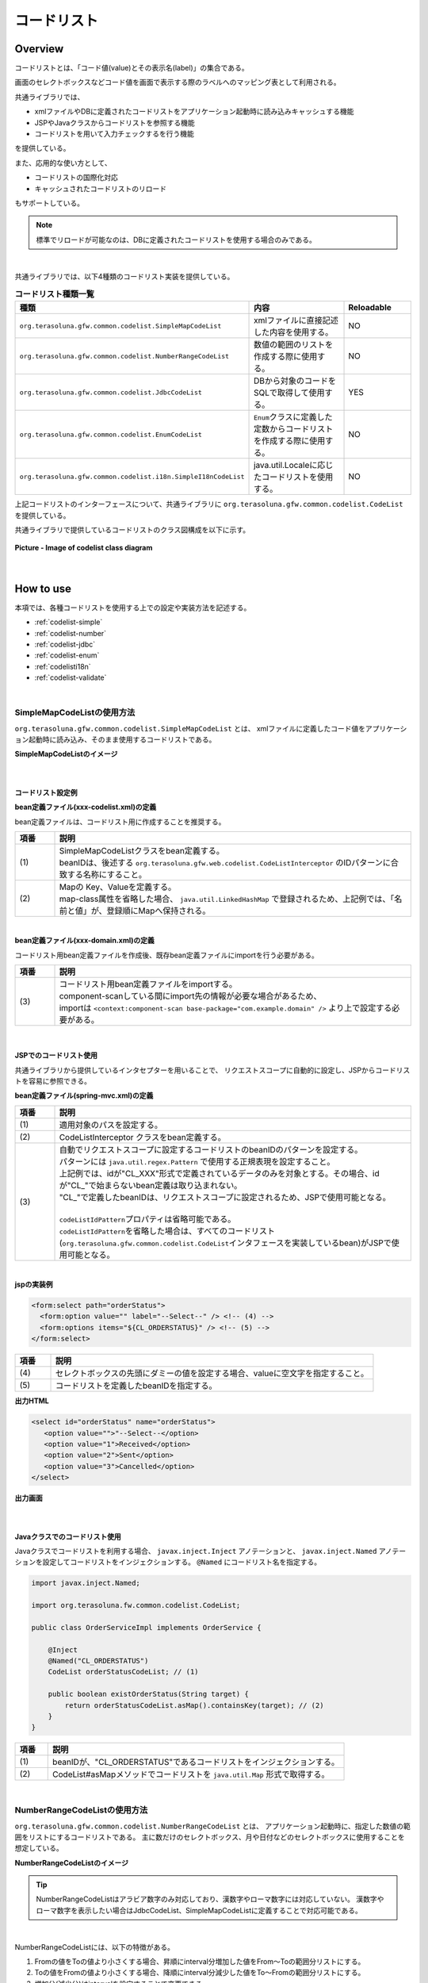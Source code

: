 コードリスト
================================================================================

.. only:: html

 .. contents:: 目次
    :depth: 4
    :local:

Overview
--------------------------------------------------------------------------------

コードリストとは、「コード値(value)とその表示名(label)」の集合である。

画面のセレクトボックスなどコード値を画面で表示する際のラベルへのマッピング表として利用される。

共通ライブラリでは、

* xmlファイルやDBに定義されたコードリストをアプリケーション起動時に読み込みキャッシュする機能
* JSPやJavaクラスからコードリストを参照する機能
* コードリストを用いて入力チェックするを行う機能

を提供している。

また、応用的な使い方として、

* コードリストの国際化対応
* キャッシュされたコードリストのリロード

もサポートしている。

.. note::

    標準でリロードが可能なのは、DBに定義されたコードリストを使用する場合のみである。

|

共通ライブラリでは、以下4種類のコードリスト実装を提供している。

.. _listOfCodeList:

.. tabularcolumns:: |p{0.50\linewidth}|p{0.30\linewidth}|p{0.20\linewidth}|
.. list-table:: **コードリスト種類一覧**
   :header-rows: 1
   :widths: 50 30 20

   * - 種類
     - 内容
     - Reloadable
   * - ``org.terasoluna.gfw.common.codelist.SimpleMapCodeList``
     - xmlファイルに直接記述した内容を使用する。
     - NO
   * - ``org.terasoluna.gfw.common.codelist.NumberRangeCodeList``
     - 数値の範囲のリストを作成する際に使用する。
     - NO
   * - ``org.terasoluna.gfw.common.codelist.JdbcCodeList``
     - DBから対象のコードをSQLで取得して使用する。
     - YES
   * - ``org.terasoluna.gfw.common.codelist.EnumCodeList``
     - \ ``Enum``\ クラスに定義した定数からコードリストを作成する際に使用する。
     - NO
   * - ``org.terasoluna.gfw.common.codelist.i18n.SimpleI18nCodeList``
     - java.util.Localeに応じたコードリストを使用する。
     - NO

上記コードリストのインターフェースについて、共通ライブラリに ``org.terasoluna.gfw.common.codelist.CodeList`` を提供している。

共通ライブラリで提供しているコードリストのクラス図構成を以下に示す。

.. figure:: ./images/codelist-class-diagram.png
   :alt: codelist class diagram
   :align: center

   **Picture - Image of codelist class diagram**

|

How to use
--------------------------------------------------------------------------------

本項では、各種コードリストを使用する上での設定や実装方法を記述する。

* :ref:`codelist-simple`
* :ref:`codelist-number`
* :ref:`codelist-jdbc`
* :ref:`codelist-enum`
* :ref:`codelisti18n`
* :ref:`codelist-validate`

|

.. _codelist-simple:

SimpleMapCodeListの使用方法
^^^^^^^^^^^^^^^^^^^^^^^^^^^^^^^^^^^^^^^^^^^^^^^^^^^^^^^^^^^^^^^^^^^^^^^^^^^^^^^^
``org.terasoluna.gfw.common.codelist.SimpleMapCodeList`` とは、
xmlファイルに定義したコード値をアプリケーション起動時に読み込み、そのまま使用するコードリストである。

**SimpleMapCodeListのイメージ**

.. figure:: ./images/codelist-simple.png
   :alt: codelist simple
   :width: 100%

|

コードリスト設定例
""""""""""""""""""""""""""""""""""""""""""""""""""""""""""""""""""""""""""""""""

**bean定義ファイル(xxx-codelist.xml)の定義**

bean定義ファイルは、コードリスト用に作成することを推奨する。

.. code-block:: xml
   :emphasize-lines: 1,4

    <bean id="CL_ORDERSTATUS" class="org.terasoluna.gfw.common.codelist.SimpleMapCodeList"> <!-- (1) -->
        <property name="map">
            <util:map>
                <entry key="1" value="Received" /> <!-- (2) -->
                <entry key="2" value="Sent" />
                <entry key="3" value="Cancelled" />
            </util:map>
        </property>
    </bean>

.. tabularcolumns:: |p{0.10\linewidth}|p{0.90\linewidth}|
.. list-table::
   :header-rows: 1
   :widths: 10 90

   * - 項番
     - 説明
   * - | (1)
     - | SimpleMapCodeListクラスをbean定義する。
       | beanIDは、後述する ``org.terasoluna.gfw.web.codelist.CodeListInterceptor`` のIDパターンに合致する名称にすること。
   * - | (2)
     - | Mapの Key、Valueを定義する。
       | map-class属性を省略した場合、 ``java.util.LinkedHashMap`` で登録されるため、上記例では、「名前と値」が、登録順にMapへ保持される。

|

**bean定義ファイル(xxx-domain.xml)の定義**

コードリスト用bean定義ファイルを作成後、既存bean定義ファイルにimportを行う必要がある。

.. code-block:: xml
   :emphasize-lines: 1,4

    <import resource="classpath:META-INF/spring/projectName-codelist.xml" /> <!-- (3) -->
    <context:component-scan base-package="com.example.domain" />

    <!-- omitted -->

.. tabularcolumns:: |p{0.10\linewidth}|p{0.90\linewidth}|
.. list-table::
   :header-rows: 1
   :widths: 10 90

   * - 項番
     - 説明
   * - | (3)
     - | コードリスト用bean定義ファイルをimportする。
       | component-scanしている間にimport先の情報が必要な場合があるため、
       | importは ``<context:component-scan base-package="com.example.domain" />`` より上で設定する必要がある。

|

.. _clientSide:

JSPでのコードリスト使用
""""""""""""""""""""""""""""""""""""""""""""""""""""""""""""""""""""""""""""""""

共通ライブラリから提供しているインタセプターを用いることで、
リクエストスコープに自動的に設定し、JSPからコードリストを容易に参照できる。

**bean定義ファイル(spring-mvc.xml)の定義**

.. code-block:: xml
   :emphasize-lines: 3,5,6

    <mvc:interceptors>
      <mvc:interceptor>
        <mvc:mapping path="/**" /> <!-- (1) -->
        <bean
          class="org.terasoluna.gfw.web.codelist.CodeListInterceptor"> <!-- (2) -->
          <property name="codeListIdPattern" value="CL_.+" /> <!-- (3) -->
        </bean>
      </mvc:interceptor>

      <!-- omitted -->

    </mvc:interceptors>

.. tabularcolumns:: |p{0.10\linewidth}|p{0.90\linewidth}|
.. list-table::
   :header-rows: 1
   :widths: 10 90

   * - 項番
     - 説明
   * - | (1)
     - | 適用対象のパスを設定する。
   * - | (2)
     - | CodeListInterceptor クラスをbean定義する。
   * - | (3)
     - | 自動でリクエストスコープに設定するコードリストのbeanIDのパターンを設定する。
       | パターンには ``java.util.regex.Pattern`` で使用する正規表現を設定すること。
       | 上記例では、idが"CL\_XXX"形式で定義されているデータのみを対象とする。その場合、idが"CL\_"で始まらないbean定義は取り込まれない。
       | "CL\_"で定義したbeanIDは、リクエストスコープに設定されるため、JSPで使用可能となる。
       |
       | \ ``codeListIdPattern``\ プロパティは省略可能である。
       | \ ``codeListIdPattern``\ を省略した場合は、すべてのコードリスト(\ ``org.terasoluna.gfw.common.codelist.CodeList``\ インタフェースを実装しているbean)がJSPで使用可能となる。

|

**jspの実装例**

.. code-block:: jsp

  <form:select path="orderStatus">
    <form:option value="" label="--Select--" /> <!-- (4) -->
    <form:options items="${CL_ORDERSTATUS}" /> <!-- (5) -->
  </form:select>

.. tabularcolumns:: |p{0.10\linewidth}|p{0.90\linewidth}|
.. list-table::
   :header-rows: 1
   :widths: 10 90

   * - 項番
     - 説明
   * - | (4)
     - | セレクトボックスの先頭にダミーの値を設定する場合、valueに空文字を指定すること。
   * - | (5)
     - | コードリストを定義したbeanIDを指定する。

**出力HTML**

.. code-block:: html

  <select id="orderStatus" name="orderStatus">
     <option value="">"--Select--</option>
     <option value="1">Received</option>
     <option value="2">Sent</option>
     <option value="3">Cancelled</option>
  </select>

**出力画面**

.. figure:: ./images/codelist_selectbox.png
   :alt: codelist selectbox
   :width: 40%

|

.. _serverSide:

Javaクラスでのコードリスト使用
""""""""""""""""""""""""""""""""""""""""""""""""""""""""""""""""""""""""""""""""

Javaクラスでコードリストを利用する場合、 ``javax.inject.Inject`` アノテーションと、
``javax.inject.Named`` アノテーションを設定してコードリストをインジェクションする。
``@Named`` にコードリスト名を指定する。

.. code-block:: java

  import javax.inject.Named;

  import org.terasoluna.fw.common.codelist.CodeList;

  public class OrderServiceImpl implements OrderService {

      @Inject
      @Named("CL_ORDERSTATUS")
      CodeList orderStatusCodeList; // (1)

      public boolean existOrderStatus(String target) {
          return orderStatusCodeList.asMap().containsKey(target); // (2)
      }
  }

.. tabularcolumns:: |p{0.10\linewidth}|p{0.90\linewidth}|
.. list-table::
   :header-rows: 1
   :widths: 10 90

   * - 項番
     - 説明
   * - | (1)
     - | beanIDが、"CL_ORDERSTATUS"であるコードリストをインジェクションする。
   * - | (2)
     - | CodeList#asMapメソッドでコードリストを ``java.util.Map`` 形式で取得する。

|

.. _codelist-number:

NumberRangeCodeListの使用方法
^^^^^^^^^^^^^^^^^^^^^^^^^^^^^^^^^^^^^^^^^^^^^^^^^^^^^^^^^^^^^^^^^^^^^^^^^^^^^^^^

``org.terasoluna.gfw.common.codelist.NumberRangeCodeList`` とは、
アプリケーション起動時に、指定した数値の範囲をリストにするコードリストである。
主に数だけのセレクトボックス、月や日付などのセレクトボックスに使用することを想定している。

**NumberRangeCodeListのイメージ**

.. figure:: ./images/codelist-number.png
   :alt: codelist number
   :width: 100%

.. tip::

    NumberRangeCodeListはアラビア数字のみ対応しており、漢数字やローマ数字には対応していない。
    漢数字やローマ数字を表示したい場合はJdbcCodeList、SimpleMapCodeListに定義することで対応可能である。

|

NumberRangeCodeListには、以下の特徴がある。

#. Fromの値をToの値より小さくする場合、昇順にinterval分増加した値をFrom～Toの範囲分リストにする。
#. Toの値をFromの値より小さくする場合、降順にinterval分減少した値をTo～Fromの範囲分リストにする。
#. 増加分(減少分)はintervalを設定することで変更できる。

|

ここでは、昇順の\ ``NumberRangeCodeList``\ について説明をする。
降順の\ ``NumberRangeCodeList``\とインターバルの変更方法については、「:ref:`CodeListAppendixNumberRangeCodeListVariation`」を参照されたい。

|

コードリスト設定例
""""""""""""""""""""""""""""""""""""""""""""""""""""""""""""""""""""""""""""""""

Fromの値をToの値より小さくする(From < To)場合の実装例を、以下に示す。

**bean定義ファイル(xxx-codelist.xml)の定義**

.. code-block:: xml

    <bean id="CL_MONTH"
        class="org.terasoluna.gfw.common.codelist.NumberRangeCodeList"> <!-- (1) -->
        <property name="from" value="1" /> <!-- (2) -->
        <property name="to" value="12" /> <!-- (3) -->
        <property name="valueFormat" value="%d" /> <!-- (4) -->
        <property name="labelFormat" value="%02d" /> <!-- (5) -->
        <property name="interval" value="1" /> <!-- (6) -->
    </bean>

.. tabularcolumns:: |p{0.10\linewidth}|p{0.90\linewidth}|
.. list-table::
   :header-rows: 1
   :widths: 10 90

   * - 項番
     - 説明
   * - | (1)
     - | NumberRangeCodeListをbean定義する。
   * - | (2)
     - | 範囲開始の値を指定する。省略した場合、"0"が設定される。
   * - | (3)
     - | 範囲終了の値を設定する。指定必須。
   * - | (4)
     - | コード値のフォーマット形式を設定する。フォーマット形式は ``java.lang.String.format`` の形式が使用される。
       | 省略した場合、"%s"が設定される。
   * - | (5)
     - | コード名のフォーマット形式を設定する。フォーマット形式は ``java.lang.String.format`` の形式が使用される。
       | 省略した場合、"%s"が設定される。
   * - | (6)
     - | 増加する値を設定する。省略した場合、"1"が設定される。

|

JSPでのコードリスト使用
""""""""""""""""""""""""""""""""""""""""""""""""""""""""""""""""""""""""""""""""

設定例の詳細は、前述した :ref:`JSPでのコードリスト使用<clientSide>` を参照されたい。

**jspの実装例**

.. code-block:: jsp

  <form:select path="depMonth" items="${CL_MONTH}" />

**出力HTML**

.. code-block:: html

  <select id="depMonth" name="depMonth">
    <option value="1">01</option>
    <option value="2">02</option>
    <option value="3">03</option>
    <option value="4">04</option>
    <option value="5">05</option>
    <option value="6">06</option>
    <option value="7">07</option>
    <option value="8">08</option>
    <option value="9">09</option>
    <option value="10">10</option>
    <option value="11">11</option>
    <option value="12">12</option>
  </select>

**出力画面**

.. figure:: ./images/codelist_numberrenge.png
   :alt: codelist numberrenge
   :width: 5%

|

Javaクラスでのコードリスト使用
""""""""""""""""""""""""""""""""""""""""""""""""""""""""""""""""""""""""""""""""

設定例の詳細は、前述した :ref:`Javaクラスでのコードリスト使用<serverSide>` を参照されたい。

|

.. _codelist-jdbc:

JdbcCodeListの使用方法
^^^^^^^^^^^^^^^^^^^^^^^^^^^^^^^^^^^^^^^^^^^^^^^^^^^^^^^^^^^^^^^^^^^^^^^^^^^^^^^^

``org.terasoluna.gfw.common.codelist.JdbcCodeList`` とは、アプリケーション起動時にDBから値を取得し、
コードリストを作成するクラスである。このリストはキャッシュされる。

また、取得する値はリロードにより動的に変更できる。詳細は :ref:`codeListTaskScheduler` 参照されたい。

**JdbcCodeListのイメージ**

.. figure:: ./images/codelist-jdbc.png
   :alt: codelist simple
   :width: 100%

|

コードリスト設定例
""""""""""""""""""""""""""""""""""""""""""""""""""""""""""""""""""""""""""""""""

**テーブル(authority)の定義**

.. tabularcolumns:: |p{0.40\linewidth}|p{0.60\linewidth}|
.. list-table::
   :header-rows: 1
   :widths: 40 60

   * - authority_id
     - authority_name
   * - | 01
     - | STAFF_MANAGEMENT
   * - | 02
     - | MASTER_MANAGEMENT
   * - | 03
     - | STOCK_MANAGEMENT
   * - | 04
     - | ORDER_MANAGEMENT
   * - | 05
     - | SHOW_SHOPPING_CENTER

|

**bean定義ファイル(xxx-codelist.xml)の定義**

.. code-block:: xml

    <bean id="CL_AUTHORITIES" class="org.terasoluna.gfw.common.codelist.JdbcCodeList"> <!-- (1) -->
        <property name="dataSource" ref="dataSource" />
        <property name="querySql"
            value="SELECT authority_id, authority_name FROM authority ORDER BY authority_id" /> <!-- (2) -->
        <property name="valueColumn" value="authority_id" /> <!-- (3) -->
        <property name="labelColumn" value="authority_name" /> <!-- (4) -->
    </bean>

.. tabularcolumns:: |p{0.10\linewidth}|p{0.90\linewidth}|
.. list-table::
   :header-rows: 1
   :widths: 10 90

   * - 項番
     - 説明
   * - | (1)
     - | JdbcCodeListクラスをbean定義する。
   * - | (2)
     - | querySqlプロパティに取得するSQLを記述する。その際、 **必ず「ORDER BY」を指定し、順序を確定させること。**
       | 「ORDER BY」を指定しないと、取得する度に順序が変わってしまう。
   * - | (3)
     - | valueColumnプロパティに、MapのKeyに該当する値を設定する。この例ではauthority_idを設定している。
   * - | (4)
     - | labelColumnプロパティに、MapのValueに該当する値を設定する。この例ではauthority_nameを設定している。

|

JSPでのコードリスト使用
""""""""""""""""""""""""""""""""""""""""""""""""""""""""""""""""""""""""""""""""
| 下記に示す設定の詳細について、前述した :ref:`JSPでのコードリスト使用<clientSide>` を参照されたい。

**jspの実装例**

.. code-block:: jsp

  <form:checkboxes items="${CL_AUTHORITIES}"/>

**出力HTML**

.. code-block:: html

  <span>
    <input id="authorities1" name="authorities" type="checkbox" value="01"/>
    <label for="authorities1">STAFF_MANAGEMENT</label>
  </span>
  <span>
    <input id="authorities2" name="authorities" type="checkbox" value="02"/>
    <label for="authorities2">MASTER_MANAGEMENT</label>
  </span>
  <span>
    <input id="authorities3" name="authorities" type="checkbox" value="03"/>
    <label for="authorities3">STOCK_MANAGEMENT</label>
  </span>
  <span>
    <input id="authorities4" name="authorities" type="checkbox" value="04"/>
    <label for="authorities4">ORDER_MANAGEMENT</label>
  </span>
  <span>
    <input id="authorities5" name="authorities" type="checkbox" value="05"/>
    <label for="authorities5">SHOW_SHOPPING_CENTER</label>
  </span>

**出力画面**

.. figure:: ./images/codelist_checkbox.png
   :alt: codelist checkbox
   :width: 50%

|

Javaクラスでのコードリスト使用
""""""""""""""""""""""""""""""""""""""""""""""""""""""""""""""""""""""""""""""""

下記に示す設定の詳細について、前述した :ref:`Javaクラスでのコードリスト使用<serverSide>` を参照されたい。

|

.. _codelist-enum:

EnumCodeListの使用方法
^^^^^^^^^^^^^^^^^^^^^^^^^^^^^^^^^^^^^^^^^^^^^^^^^^^^^^^^^^^^^^^^^^^^^^^^^^^^^^^^
\ ``org.terasoluna.gfw.common.codelist.EnumCodeList``\ は、
\ ``Enum``\ クラスに定義した定数からコードリストを作成するクラスである。

.. note::

    以下の条件に一致するアプリケーションでコードリストを扱う場合は、
    \ ``EnumCodeList``\ を使用して、コードリストのラベルを\ ``Enum``\ クラスで管理することを検討してほしい。
    コードリストのラベルを\ ``Enum``\ クラスで管理することで、
    コード値に紐づく情報と操作を\ ``Enum``\ クラスに集約する事ができる。

    * コード値を\ ``Enum``\ クラスで管理する必要がある(つまり、Javaのロジックでコード値を意識した処理を行う必要がある)
    * UIの国際化(多言語化)の必要がない

|

以下に、\ ``EnumCodeList``\ の使用イメージを示す。

.. figure:: ./images/codelist-enum.png
   :alt: codelist enum
   :width: 100%

.. note::

    \ ``EnumCodeList``\ では、\ ``Enum``\ クラスからコードリストを作成するために必要な情報(コード値とラベル)を取得するためのインタフェースとして、
    \ ``org.terasoluna.gfw.common.codelist.EnumCodeList.CodeListItem``\ インタフェースを提供している。

    \ ``EnumCodeList``\を使用する場合は、作成する\ ``Enum``\ クラスで\ ``EnumCodeList.CodeListItem``\ インタフェースを実装する必要がある。

|

コードリスト設定例
""""""""""""""""""""""""""""""""""""""""""""""""""""""""""""""""""""""""""""""""

**Enumクラスの作成**

\ ``EnumCodeList``\ を使用する場合は、
\ ``EnumCodeList.CodeListItem``\ インタフェースを実装した\ ``Enum``\ クラスを作成する。
以下に作成例を示す。

.. code-block:: java

    package com.example.domain.model;

    import org.terasoluna.gfw.common.codelist.EnumCodeList;

    public enum OrderStatus
        // (1)
        implements EnumCodeList.CodeListItem {

        // (2)
        RECEIVED  ("1", "Received"),
        SENT      ("2", "Sent"),
        CANCELLED ("3","Cancelled");

        // (3)
        private final String value;
        private final String label;

        // (4)
        private OrderStatus(String codeValue, String codeLabel) {
            this.value = codeValue;
            this.label = codeLabel;
        }

        // (5)
        @Override
        public String getCodeValue() {
            return value;
        }

        // (6)
        @Override
        public String getCodeLabel() {
            return label;
        }

    }

.. tabularcolumns:: |p{0.10\linewidth}|p{0.90\linewidth}|
.. list-table::
    :header-rows: 1
    :widths: 10 90

    * - 項番
      - 説明
    * - | (1)
      - コードリストとして使用する\ ``Enum``\ クラスでは、
        共通ライブラリから提供している\ ``org.terasoluna.gfw.common.codelist.EnumCodeList.EnumCodeList``\ インタフェースを実装する。

        \ ``EnumCodeList.EnumCodeList``\ インタフェースには、コードリストを作成するために必要な情報(コード値とラベル)を取得するためのメソッドとして、

        * コード値を取得する\ ``getCodeValue()``\ メソッド
        * ラベルを取得する\ ``getCodeLabel()``\ メソッド

        が定義されている。
    * - | (2)
      - 定数を定義する。

        定数を生成する際に、コードリストを作成するために必要な情報(コード値とラベル)を指定する。

        上記例では、以下の3つの定数を定義している。

        * \ ``RECEIVED``\ (コード値=\ ``"1"``\ , ラベル=\ ``"Received"``\ )
        * \ ``SENT``\  (コード値=\ ``"2"``\ , ラベル=\ ``"Sent"``\ )
        * \ ``CANCELLED``\  (コード値=\ ``"3"``\ , ラベル=\ ``"Cancelled"``\ )

        .. note::

            \ ``EnumCodeList``\ を使用した際のコードリストの並び順は、定数の定義順となる。

    * - | (3)
      - コードリストを作成するために必要な情報(コード値とラベル)を保持するプロパティを用意する。
    * - | (4)
      - コードリストを作成するために必要な情報(コード値とラベル)を受け取るコンストラクタを用意する。
    * - | (5)
      - 定数が保持するコード値を返却する。

        このメソッドは、\ ``EnumCodeList.EnumCodeList``\ インタフェースで定義されているメソッドであり、
        \ ``EnumCodeList``\ が定数からコード値を取得する際に呼び出す。
    * - | (6)
      - 定数が保持するラベルを返却する。

        このメソッドは、\ ``EnumCodeList.EnumCodeList``\ インタフェースで定義されているメソッドであり、
        \ ``EnumCodeList``\ が定数からラベルを取得する際に呼び出す。

|

**bean定義ファイル(xxx-codelist.xml)の定義**

コードリスト用のbean定義ファイルに、\ ``EnumCodeList``\を定義する。
以下に定義例を示す。

.. code-block:: xml

    <bean id="CL_ORDERSTATUS"
          class="org.terasoluna.gfw.common.codelist.EnumCodeList"> <!-- (7) -->
        <constructor-arg value="com.example.domain.model.OrderStatus" /> <!-- (8) -->
    </bean>

.. tabularcolumns:: |p{0.10\linewidth}|p{0.90\linewidth}|
.. list-table::
    :header-rows: 1
    :widths: 10 90

    * - 項番
      - 説明
    * - | (7)
      - コードリストの実装クラスとして、\ ``EnumCodeList``\ クラスを指定する。
    * - | (8)
      - \ ``EnumCodeList``\ クラスのコンストラクタに、\ ``EnumCodeList.CodeListItem``\ インタフェースを実装した\ ``Enum``\ クラスのFQCNを指定する。

|

JSPでのコードリスト使用
""""""""""""""""""""""""""""""""""""""""""""""""""""""""""""""""""""""""""""""""

JSPでコードリストを使用する方法については、前述した :ref:`clientSide` を参照されたい。

|

Javaクラスでのコードリスト使用
""""""""""""""""""""""""""""""""""""""""""""""""""""""""""""""""""""""""""""""""

Javaクラスでコードリストを使用する方法については、
前述した :ref:`serverSide` を参照されたい。

|

.. _codelisti18n:

SimpleI18nCodeListの使用方法
^^^^^^^^^^^^^^^^^^^^^^^^^^^^^^^^^^^^^^^^^^^^^^^^^^^^^^^^^^^^^^^^^^^^^^^^^^^^^^^^

``org.terasoluna.gfw.common.codelist.i18n.SimpleI18nCodeList`` は、国際化に対応しているコードリストである。
ロケール毎にコードリストを設定することで、ロケールに対応したコードリストを返却できる。

**SimpleI18nCodeListのイメージ**

.. figure:: ./images/codelist-i18n.png
   :alt: codelist i18n
   :width: 100%

|

コードリスト設定例
""""""""""""""""""""""""""""""""""""""""""""""""""""""""""""""""""""""""""""""""

``SimpleI18nCodeList``\ は行が\ ``Locale``\ 、列がコード値、セルの内容がラベルである2次元のテーブルをイメージすると理解しやすい。

料金を選択するセレクトボックスの場合の例に上げると以下のようなテーブルができる。

.. tabularcolumns:: |p{0.10\linewidth}|p{0.15\linewidth}|p{0.15\linewidth}|p{0.15\linewidth}|p{0.15\linewidth}|p{0.15\linewidth}|p{0.15\linewidth}|
.. list-table::
   :header-rows: 1
   :stub-columns: 1
   :widths: 10 15 15 15 15 15 15

   * - row=Locale,column=Code
     - 0
     - 10000
     - 20000
     - 30000
     - 40000
     - 50000
   * - en
     - unlimited
     - Less than \\10,000
     - Less than \\20,000
     - Less than \\30,000
     - Less than \\40,000
     - Less than \\50,000
   * - ja
     - 上限なし
     - 10,000円以下
     - 20,000円以下
     - 30,000円以下
     - 40,000円以下
     - 50,000円以下



この国際化対応コードリストのテーブルを構築するために\ ``SimpleI18nCodeList``\ は3つの設定方法を用意している。

* 行単位でLocale毎の\ ``CodeList``\ を設定する
* 行単位でLocale毎の\ ``java.util.Map``\ (key=コード値, value=ラベル)を設定する
* 列単位でコード値毎の\ ``java.util.Map``\ (key=Locale, value=ラベル)を設定する

基本的には、「行単位でLocale毎の\ ``CodeList``\ を設定する」方法でコードリストを設定することを推奨する。

上記例の料金を選択するセレクトボックスの場合を行単位でLocale毎の\ ``CodeList``\ を設定する方法について説明する。
他の設定方法については  :ref:`afterCodelisti18n` 参照されたい。

|

**Bean定義ファイル(xxx-codelist.xml)の定義**

.. code-block:: xml
  
    <bean id="CL_I18N_PRICE"
        class="org.terasoluna.gfw.common.codelist.i18n.SimpleI18nCodeList">
        <property name="rowsByCodeList"> <!-- (1) -->
            <util:map>
                <entry key="en" value-ref="CL_PRICE_EN" />
                <entry key="ja" value-ref="CL_PRICE_JA" />
            </util:map>
        </property>
    </bean>
  
.. tabularcolumns:: |p{0.10\linewidth}|p{0.90\linewidth}|
.. list-table::
    :header-rows: 1
    :widths: 10 90
  
    * - 項番
      - 説明
    * - | (1)
      - | rowsByCodeListプロパティにkeyが\ ``java.lang.Locale``\ のMapを設定する。
        | Mapには、keyにロケール、value-refにロケールに対応したコードリストクラスの参照先を指定する。
        | Mapのvalueは各ロケールに対応したコードリストクラスを参照する。

|

**Locale毎にSimpleMapCodeListを用意する場合のBean定義ファイル(xxx-codelist.xml)の定義**

.. code-block:: xml
  
    <bean id="CL_I18N_PRICE"
        class="org.terasoluna.gfw.common.codelist.i18n.SimpleI18nCodeList">
        <property name="rowsByCodeList">
            <util:map>
                <entry key="en" value-ref="CL_PRICE_EN" />
                <entry key="ja" value-ref="CL_PRICE_JA" />
            </util:map>
        </property>
    </bean>
  
    <bean id="CL_PRICE_EN" class="org.terasoluna.gfw.common.codelist.SimpleMapCodeList">  <!-- (2) -->
        <property name="map">
            <util:map>
                <entry key="0" value="unlimited" />
                <entry key="10000" value="Less than \\10,000" />
                <entry key="20000" value="Less than \\20,000" />
                <entry key="30000" value="Less than \\30,000" />
                <entry key="40000" value="Less than \\40,000" />
                <entry key="50000" value="Less than \\50,000" />
            </util:map>
        </property>
    </bean>
  
    <bean id="CL_PRICE_JA" class="org.terasoluna.gfw.common.codelist.SimpleMapCodeList">  <!-- (3) -->
        <property name="map">
            <util:map>
                <entry key="0" value="上限なし" />
                <entry key="10000" value="10,000円以下" />
                <entry key="20000" value="20,000円以下" />
                <entry key="30000" value="30,000円以下" />
                <entry key="40000" value="40,000円以下" />
                <entry key="50000" value="50,000円以下" />
            </util:map>
        </property>
    </bean>
  
.. tabularcolumns:: |p{0.10\linewidth}|p{0.90\linewidth}|
.. list-table::
    :header-rows: 1
    :widths: 10 90
  
    * - 項番
      - 説明
    * - | (2)
      - | ロケールが"en"であるbean定義 ``CL_PRICE_EN`` について、コードリストクラスを ``SimpleMapCodeList`` で設定している。
    * - | (3)
      - | ロケールが"ja"であるbean定義 ``CL_PRICE_JA`` について、コードリストクラスを ``SimpleMapCodeList`` で設定している。

|

**Locale毎にJdbcCodeListを用意する場合のBean定義ファイル(xxx-codelist.xml)の定義**

.. code-block:: xml
  
    <bean id="CL_I18N_PRICE"
        class="org.terasoluna.gfw.common.codelist.i18n.SimpleI18nCodeList">
        <property name="rowsByCodeList">
            <util:map>
                <entry key="en" value-ref="CL_PRICE_EN" />
                <entry key="ja" value-ref="CL_PRICE_JA" />
            </util:map>
        </property>
    </bean>
  
    <bean id="CL_PRICE_EN" class="org.terasoluna.gfw.common.codelist.JdbcCodeList">  <!-- (4) -->
        <property name="dataSource" ref="dataSource" />
        <property name="querySql"
            value="SELECT code, label FROM price WHERE locale = 'en' ORDER BY code" />
        <property name="valueColumn" value="code" />
        <property name="labelColumn" value="label" />
    </bean>
  
    <bean id="CL_PRICE_JA" class="org.terasoluna.gfw.common.codelist.JdbcCodeList">  <!-- (5) -->
        <property name="dataSource" ref="dataSource" />
        <property name="querySql"
            value="SELECT code, label FROM price WHERE locale = 'ja' ORDER BY code" />
        <property name="valueColumn" value="code" />
        <property name="labelColumn" value="label" />
    </bean>
  
.. tabularcolumns:: |p{0.10\linewidth}|p{0.90\linewidth}|
.. list-table::
    :header-rows: 1
    :widths: 10 90
  
    * - 項番
      - 説明
    * - | (4)
      - | ロケールが"en"であるbean定義 ``CL_PRICE_EN`` について、コードリストクラスを ``JdbcCodeList`` で設定している。
    * - | (5)
      - | ロケールが"ja"であるbean定義 ``CL_PRICE_JA`` について、コードリストクラスを ``JdbcCodeList`` で設定している。
  

テーブル定義(priceテーブル)には以下のデータを投入する。

.. tabularcolumns:: |p{0.20\linewidth}|p{0.20\linewidth}|p{0.60\linewidth}|
.. list-table::
    :header-rows: 1
    :widths: 20 20 60
  
    * - locale
      - code
      - label
    * - | en
      - | 0
      - | unlimited
    * - | en
      - | 10000
      - | Less than \\10,000
    * - | en
      - | 20000
      - | Less than \\20,000
    * - | en
      - | 30000
      - | Less than \\30,000
    * - | en
      - | 40000
      - | Less than \\40,000
    * - | en
      - | 50000
      - | Less than \\50,000
    * - | ja
      - | 0
      - | 上限なし
    * - | ja
      - | 10000
      - | 10,000円以下
    * - | ja
      - | 20000
      - | 20,000円以下
    * - | ja
      - | 30000
      - | 30,000円以下
    * - | ja
      - | 40000
      - | 40,000円以下
    * - | ja
      - | 50000
      - | 50,000円以下

.. warning::

    現時点で ``SimpleI18nCodeList`` はreloadableに対応していない。
    ``SimpleI18nCodeList`` が参照している ``JdbcCodeList`` (reloadableなCodeList)をリロードしても、 ``SimpleI18nCodeList`` には反映されないことに注意。
    もし、reloadableに対応したい場合は独自実装する必要がある。
    実装方法については、 :ref:`originalCustomizeCodeList` を参照されたい。

|

JSPでのコードリスト使用
""""""""""""""""""""""""""""""""""""""""""""""""""""""""""""""""""""""""""""""""

基本的な設定は、前述した :ref:`JSPでのコードリスト使用<clientSide>` と同様のため、説明は省略する。

**bean定義ファイル(spring-mvc.xml)の定義**

.. code-block:: xml

    <mvc:interceptors>
      <mvc:interceptor>
        <mvc:mapping path="/**" />
        <bean
          class="org.terasoluna.gfw.web.codelist.CodeListInterceptor">
          <property name="codeListIdPattern" value="CL_.+" />
          <property name="fallbackTo" value="en" />  <!-- (1) -->
        </bean>
      </mvc:interceptor>

      <!-- omitted -->

    </mvc:interceptors>


.. tabularcolumns:: |p{0.10\linewidth}|p{0.90\linewidth}|
.. list-table::
   :header-rows: 1
   :widths: 10 90

   * - 項番
     - 説明
   * - | (1)
     - | リクエストのロケールがコードリスト定義されていなかった場合、
       | fallbackToプロパティに設定されたロケールでコードリストを取得する。
       | fallbackToプロパティが設定されていない場合、JVMのデフォルトロケールがfallbackToプロパティとして使用される。
       | fallbackToプロパティに設定されたロケールでも、コードリストが取得されない場合、WARNログを出力し、空のMapを返却する。

|

**jspの実装例**

.. code-block:: jsp

  <form:select path="basePrice" items="${CL_I18N_PRICE}" />

**出力HTML lang=en**

.. code-block:: html

  <select id="basePrice" name="basePrice">
    <option value="0">unlimited</option>
    <option value="1">Less than \\10,000</option>
    <option value="2">Less than \\20,000</option>
    <option value="3">Less than \\30,000</option>
    <option value="4">Less than \\40,000</option>
    <option value="5">Less than \\50,000</option>
  </select>

**出力HTML lang=ja**

.. code-block:: html

  <select id="basePrice" name="basePrice">
    <option value="0">上限なし</option>
    <option value="1">10,000円以下</option>
    <option value="2">20,000円以下</option>
    <option value="3">30,000円以下</option>
    <option value="4">40,000円以下</option>
    <option value="5">50,000円以下</option>
  </select>

**出力画面 lang=en**

.. figure:: ./images/codelist_i18n_en.png
   :alt: codelist i18n en
   :width: 20%

**出力画面 lang=ja**

.. figure:: ./images/codelist_i18n_ja.png
   :alt: codelist i18n ja
   :width: 20%

|

Javaクラスでのコードリスト使用
""""""""""""""""""""""""""""""""""""""""""""""""""""""""""""""""""""""""""""""""

基本的な設定は、前述した :ref:`Javaクラスでのコードリスト使用<serverSide>` と同様のため、説明は省略する。

.. code-block:: java

    @RequestMapping("orders")
    @Controller
    public class OrderController {

        @Inject
        @Named("CL_I18N_PRICE")
        I18nCodeList priceCodeList;

        // ...

        @RequestMapping(method = RequestMethod.POST, params = "confirm")
        public String confirm(OrderForm form, Locale locale) {
            // ...
            String priceMassage = getPriceMessage(form.getPriceCode(), locale);
            // ...
        }

        private String getPriceMessage(String targetPrice, Locale locale) {
             return priceCodeList.asMap(locale).get(targetPrice);  // (1)
        }

    }

.. tabularcolumns:: |p{0.10\linewidth}|p{0.90\linewidth}|
.. list-table::
   :header-rows: 1
   :widths: 10 90

   * - 項番
     - 説明
   * - | (1)
     - | I18nCodeList#asMap(Locale)で対応したロケールのMapを取得することができる。

|

.. _codelist-display-label:

特定のコード値からコード名を表示する
^^^^^^^^^^^^^^^^^^^^^^^^^^^^^^^^^^^^^^^^^^^^^^^^^^^^^^^^^^^^^^^^^^^^^^^^^^^^^^^^

JSPからコードリストを参照する場合は、 ``java.util.Map`` インタフェースと同じ方法で参照することができる。

コードリストを用いて特定のコード値からコード名を表示する方法について、以下に実装例を示す。

**jspの実装例**

 .. code-block:: jsp

    Order Status : ${f:h(CL_ORDERSTATUS[orderForm.orderStatus])}

 .. tabularcolumns:: |p{0.10\linewidth}|p{0.90\linewidth}|
 .. list-table::
   :header-rows: 1
   :widths: 10 90

   * - 項番
     - 説明
   * - | (1)
     - コードリストを定義したbeanID(この例では ``"CL_ORDERSTATUS"`` ) を属性名として、コードリスト( ``java.util.Map`` インタフェース)を取得する。
       取得した ``Map`` インタフェースのキーとしてコード値(この例では ``orderStatus`` に格納された値) を指定することで、対応するコード名を表示することができる。

|

.. _codelist-validate:

コードリストを用いたコード値の入力チェック
^^^^^^^^^^^^^^^^^^^^^^^^^^^^^^^^^^^^^^^^^^^^^^^^^^^^^^^^^^^^^^^^^^^^^^^^^^^^^^^^

入力値がコードリスト内に定義されたコード値であるかどうかチェックするような場合、
共通ライブラリでは、BeanValidation用のアノテーション、 ``org.terasoluna.gfw.common.codelist.ExistInCodeList`` を提供している。

BeanValidationや、メッセージ出力方法の詳細については、 :doc:`Validation` を参照されたい。

\ ``@ExistInCodeList``\ アノテーションを使用して入力チェックを行う場合は、
\ ``@ExistInCodeList``\ 用の「:ref:`Validation_message_def`」を行う必要がある。

`ブランクプロジェクト <https://github.com/terasolunaorg/terasoluna-gfw-web-multi-blank>`_ \ からプロジェクトを生成した場合は、
\ ``xxx-web/src/main/resources``\ の直下の\ ``ValidationMessages.properties``\ ファイルの中に以下のメッセージが定義されている。
メッセージは、アプリケーションの要件に合わせて変更すること。

.. code-block:: properties

    org.terasoluna.gfw.common.codelist.ExistInCodeList.message = Does not exist in {codeListId}

.. note::

    terasoluna-gfw-common 5.0.0.RELEASEより、
    メッセージのプロパティキーの形式を、Bean Validationのスタンダードな形式(アノテーションのFQCN + \ ``.message``\ )に変更している。

     .. tabularcolumns:: |p{0.40\linewidth}|p{0.60\linewidth}|
     .. list-table::
        :header-rows: 1
        :widths: 40 60

        * - バージョン
          - メッセージのプロパティキー
        * - | version 5.0.0.RELEASE以降
          - | ``org.terasoluna.gfw.common.codelist.ExistInCodeList.message``
        * - | version 1.0.x.RELEASE
          - | ``org.terasoluna.gfw.common.codelist.ExistInCodeList``

    version 1.0.x.RELEASEからversion 5.0.0.RELEASE以降にバージョンアップする際に、
    アプリケーション要件に合わせてメッセージを変更している場合は、
    プロパティキーの変更が必要になる。

.. note::

    terasoluna-gfw-common 1.0.2.RELEASEより、
    \ ``@ExistInCodeList``\ のメッセージを定義した\ ``ValidationMessages.properties``\ を、
    jarファイルの中に含めないようにしている。
    これは、「`ValidationMessages.propertiesが複数存在する場合にメッセージが表示されないバグ <https://github.com/terasolunaorg/terasoluna-gfw/issues/256>`_」を修正するためである。

    version 1.0.1.RELEASE以前からversion 1.0.2.RELEASE以降にバージョンアップする際に、
    terasoluna-gfw-commonのjarの中に含まれる\ ``ValidationMessages.properties``\ に定義しているメッセージを使用している場合は、
    \ ``ValidationMessages.properties``\ を作成してメッセージを定義する必要がある。

|

@ExistInCodeList の設定例
""""""""""""""""""""""""""""""""""""""""""""""""""""""""""""""""""""""""""""""""

コードリストを用いた入力チェック方法について、以下に実装例を示す。

**bean定義ファイル(xxx-codelist.xml)の定義**

.. code-block:: xml

    <bean id="CL_GENDER" class="org.terasoluna.gfw.common.codelist.SimpleMapCodeList">
        <property name="map">
            <map>
                <entry key="M" value="Male" />
                <entry key="F" value="Female" />
            </map>
        </property>
    </bean>

**Formオブジェクト**

.. code-block:: java

    public class Person {
        @ExistInCodeList(codeListId = "CL_GENDER")  // (1)
        private String gender;

        // getter and setter omitted
    }

.. tabularcolumns:: |p{0.10\linewidth}|p{0.90\linewidth}|
.. list-table::
   :header-rows: 1
   :widths: 10 90

   * - 項番
     - 説明
   * - | (1)
     - | 入力チェックを行いたいフィールドに対して、 ``@ExistInCodeList`` アノテーションを設定し、
       | codeListIdにチェック元となる、コードリストを指定する。

上記の結果、 ``gender`` にM、F以外の文字が格納されている場合、エラーになる。

.. tip::

    ``@ExistInCodeList`` の入力チェックでサポートしている型は、 ``String`` または ``Character`` のみである。
    そのため、 ``@ExistInCodeList`` をつけるフィールドは意味的に整数型であっても、Stringで定義する必要がある。(年・月・日等)

|


How to extend
--------------------------------------------------------------------------------


.. _settingFetchSize:

JdbcCodeListの読み込む件数が大きい場合
^^^^^^^^^^^^^^^^^^^^^^^^^^^^^^^^^^^^^^^^^^^^^^^^^^^^^^^^^^^^^^^^^^^^^^^^^^^^^^^^

JdbcCodeListの読み込む件数が大きい(数百)場合、Webアプリの起動に時間が掛かる。

原因は、DB問い合わせ時に全件取得することがあり、DBからリストを取得する時間がかかってしまうためである。
(fetchSizeのデフォルト設定が、全件取得になっている場合がある。)

この問題は、fetchSizeを適切な値に指定することで解決できる。
fetchSizeを変更するには ``org.springframework.jdbc.core.JdbcTemplate`` のfetchSizeを設定する必要がある。

以下に実装例を示す。


**bean定義ファイル(xxx-infra.xml)の定義**

.. code-block:: xml

    <bean id="jdbcTemplateForCodeList" class="org.springframework.jdbc.core.JdbcTemplate" > <!-- (1) -->
        <property name="dataSource" ref="dataSource" />
        <property name="fetchSize" value="1000" /> <!-- (2) -->
    </bean>

    <bean id="AbstractJdbcCodeList"
        class="org.terasoluna.gfw.common.codelist.JdbcCodeList" abstract="true"> <!-- (3) -->
        <property name="jdbcTemplate" ref="jdbcTemplateForCodeList" /> <!-- (4) -->
    </bean>

    <bean id="CL_AUTHORITIES" parent="AbstractJdbcCodeList" ><!-- (5) -->
        <property name="querySql"
            value="SELECT authority_id, authority_name FROM authority ORDER BY authority_id" />
        <property name="valueColumn" value="authority_id" />
        <property name="labelColumn" value="authority_name" />
    </bean>

.. tabularcolumns:: |p{0.10\linewidth}|p{0.90\linewidth}|
.. list-table::
   :header-rows: 1
   :widths: 10 90

   * - 項番
     - 説明
   * - | (1)
     - | ``org.springframework.jdbc.core.JdbcTemplate`` クラスをbean定義する。
       | 独自にfetchSizeを設定するために必要となる。
   * - | (2)
     - | fetchSizeを設定する。適切な値を設定すること。
   * - | (3)
     - | JdbcCodeListの共通bean定義。
       | 他のJdbcCodeListの共通部分を設定している。そのため、基本JdbcCodeListのbean定義はこのbean定義を親クラスに設定する。
       | abstract属性をtrueにすることで、このbeanはインスタンス化されない。
   * - | (4)
     - | (1)で設定したjdbcTemplateを設定。
       | fetchSizeを設定したJdbcTemplateを、JdbcCodeListに格納している。
   * - | (5)
     - | JdbcCodeListのbean定義。
       | parent属性を(3)のbean定義を親クラスとして設定することで、fetchSizeを設定したJdbcCodeListが設定される。
       | このbean定義では、クエリに関する設定のみを行い、必要なCodeList分作成する。

|

.. _codeListTaskScheduler:

コードリストをリロードする場合
^^^^^^^^^^^^^^^^^^^^^^^^^^^^^^^^^^^^^^^^^^^^^^^^^^^^^^^^^^^^^^^^^^^^^^^^^^^^^^^^

前述した共通ライブラリで提供しているコードリストは、アプリケーション起動時に読み込まれ、それ以降は、基本的に更新されない。
しかし、コードリストのマスタデータを更新した時、コードリストも更新したい場合がある。

例：JdbcCodeListを使用して、DBのマスタを変更した時にコードリストの更新を行う場合。

共通ライブラリでは、 ``org.terasoluna.gfw.common.codelist.ReloadableCodeList`` インタフェースを用意している。
上記インタフェースを実装したクラスは、refreshメソッドを実装しており、refreshメソッドを呼ぶことでコードリストの更新が可能となる。
JdbcCodeListは、ReloadableCodeListインターフェースを実装しているため、コードリストの更新ができる。

コードリストの更新方法としては、以下2点の方法がある。

#. Task Schedulerで実現する方法
#. Controller(Service)クラスでrefreshメソッドを呼び出す方法

本ガイドラインでは、\ `Springから提供されているTask Scheduler <http://docs.spring.io/spring/docs/4.1.4.RELEASE/spring-framework-reference/html/scheduling.html>`_\ を使用して、コードリストを定期的にリロードする方式を基本的に推奨する。

ただし、任意のタイミングでコードリストをリフレッシュする必要がある場合はControllerクラスでrefreshメソッドを呼び出す方法で実現すればよい。

.. note::

    ReloadableCodeListインターフェースを実装しているコードリストについては、 :ref:`コードリスト種類一覧<listOfCodeList>` を参照されたい。

|

Task Schedulerで実現する方法
""""""""""""""""""""""""""""""""""""""""""""""""""""""""""""""""""""""""""""""""

Task Schedulerの設定例について、以下に示す。

**bean定義ファイル(xxx-codelist.xml)の定義**

.. code-block:: xml

    <task:scheduler id="taskScheduler" pool-size="10"/>  <!-- (1) -->

    <task:scheduled-tasks scheduler="taskScheduler">  <!-- (2) -->
        <task:scheduled ref="CL_AUTHORITIES" method="refresh" cron="${cron.codelist.refreshTime}"/>  <!-- (3) -->
    </task:scheduled-tasks>

    <bean id="CL_AUTHORITIES" class="org.terasoluna.gfw.common.codelist.JdbcCodeList">
        <property name="dataSource" ref="dataSource" />
        <property name="querySql"
            value="SELECT authority_id, authority_name FROM authority ORDER BY authority_id" />
        <property name="valueColumn" value="authority_id" />
        <property name="labelColumn" value="authority_name" />
    </bean>

.. tabularcolumns:: |p{0.10\linewidth}|p{0.90\linewidth}|
.. list-table::
   :header-rows: 1
   :widths: 10 90

   * - 項番
     - 説明
   * - | (1)
     - | ``<task:scheduler>`` の要素を定義する、pool-size属性にスレッドのプールサイズを指定する。
       | pool-size属性を指定しない場合、"1" が設定される。
   * - | (2)
     - | ``<task:scheduled-tasks>`` の要素を定義し、scheduler属性に、 ``<task:scheduler>`` のIDを設定する。
   * - | (3)
     - | ``<task:scheduled>`` 要素を定義する。method属性に、refreshメソッドを指定する。
       | cron属性に、``org.springframework.scheduling.support.CronSequenceGenerator`` でサポートされた形式で記述すること。
       | cron属性は開発環境、商用環境など環境によってリロードするタイミングが変わることが想定されるため、プロパティファイルや、環境変数等から取得することを推奨する。
       |
       | **cron属性の設定例**
       | 「秒 分 時 月 年 曜日」で指定する。
       | 毎秒実行               「\* \* \* \* \* \*」
       | 毎時実行               「0 0 \* \* \* \*」
       | 平日の9-17時の毎時実行 「0 0 9-17 \* \* MON-FRI」
       |
       | 詳細はJavaDocを参照されたい。
       | http://docs.spring.io/spring/docs/4.1.4.RELEASE/javadoc-api/org/springframework/scheduling/support/CronSequenceGenerator.html

|

Controller(Service)クラスでrefreshメソッドを呼び出す方法
""""""""""""""""""""""""""""""""""""""""""""""""""""""""""""""""""""""""""""""""

refreshメソッドを直接呼び出す場合について、
JdbcCodeListのrefreshメソッドをServiceクラスで呼び出す場合の実装例を、以下に示す。

**bean定義ファイル(xxx-codelist.xml)の定義**

.. code-block:: xml

    <bean id="CL_AUTHORITIES" class="org.terasoluna.gfw.common.codelist.JdbcCodeList">
        <property name="dataSource" ref="dataSource" />
        <property name="querySql"
            value="SELECT authority_id, authority_name FROM authority ORDER BY authority_id" />
        <property name="valueColumn" value="authority_id" />
        <property name="labelColumn" value="authority_name" />
    </bean>

**Controllerクラス**

.. code-block:: java

    @Controller
    @RequestMapping(value = "codelist")
    public class CodeListContoller {

        @Inject
        CodeListService codeListService; // (1)

        @RequestMapping(method = RequestMethod.GET, params = "refresh")
        public String refreshJdbcCodeList() {
            codeListService.refresh(); // (2)
            return "codelist/jdbcCodeList";
        }
    }

.. tabularcolumns:: |p{0.10\linewidth}|p{0.90\linewidth}|
.. list-table::
   :header-rows: 1
   :widths: 10 90

   * - 項番
     - 説明
   * - | (1)
     - | ReloadableCodeListクラスのrefreshメソッドを実行するServiceクラスをインジェクションする。
   * - | (2)
     - | ReloadableCodeListクラスのrefreshメソッドを実行するServiceクラスのrefreshメソッドを実行する。

**Serviceクラス**

以下は実装クラスのみ記述し、インターフェースクラスは省略。

.. code-block:: java

    @Service
    public class CodeListServiceImpl implements CodeListService { // (3)

        @Inject
        @Named(value = "CL_AUTHORITIES") // (4)
        ReloadableCodeList codeListItem; // (5)

        @Override
        public void refresh() { // (6)
            codeListItem.refresh(); // (7)
        }
    }


.. tabularcolumns:: |p{0.10\linewidth}|p{0.90\linewidth}|
.. list-table::
   :header-rows: 1
   :widths: 10 90


   * - 項番
     - 説明
   * - | (3)
     - | 実装クラス ``CodeListServiceImpl`` は、インターフェース ``CodeListService`` を実装する。
   * - | (4)
     - | コードリストをインジェクションするとき、 ``@Named`` で、該当するコードリストを指定する。
       | value属性に取得したいbeanのIDを指定すること。
       | Bean定義ファイルに定義されているbeanタグのID属性"CL_AUTHORITIES"のコードリストがインジェクションされる。
   * - | (5)
     - | フィールドの型にReloadableCodeListインターフェースを定義すること。
       | (4)で指定したBeanはReloadableCodeListインターフェースを実装していること。
   * - | (6)
     - | Serviceクラスで定義したrefreshメソッド。
       | Controllerクラスから呼び出されている。
   * - | (7)
     - | ReloadableCodeListインターフェースを実装したコードリストのrefreshメソッド。
       | refreshメソッドを実行することで、コードリストが更新される。

|

.. _originalCustomizeCodeList:

コードリストを独自カスタマイズする方法
^^^^^^^^^^^^^^^^^^^^^^^^^^^^^^^^^^^^^^^^^^^^^^^^^^^^^^^^^^^^^^^^^^^^^^^^^^^^^^^^

共通ライブラリで提供している4種類のコードリストで実現できないコードリストを作成したい場合、コードリストを独自にカスタマイズすることができる。
独自カスタマイズする場合、作成できるコードリストの種類と実装方法について、以下の表に示す。

.. tabularcolumns:: |p{0.10\linewidth}|p{0.15\linewidth}|p{0.30\linewidth}|p{0.45\linewidth}|
.. list-table::
   :header-rows: 1
   :widths: 10 15 30 45

   * - 項番
     - Reloadable
     - 継承するクラス
     - 実装箇所
   * - | (1)
     - | 不要
     - | ``org.terasoluna.gfw.common.codelist.AbstractCodeList``
     - | ``asMap`` をオーバライド
   * - | (2)
     - | 必要
     - | ``org.terasoluna.gfw.common.codelist.AbstractReloadableCodeList``
     - | ``retrieveMap`` をオーバライド

``org.terasoluna.gfw.common.codelist.CodeList`` 、 ``org.terasoluna.gfw.common.codelist.ReloadableCodeList`` インターフェースを直接実装しても実現はできるが、共通ライブラリで提供されている抽象クラスを拡張することで、最低限の実装で済む。

以下に、独自カスタマイズの実例について示す。
例として、今年と来年の年のリストを作るコードリストについて説明する。
(例：今年が2013の場合、コードリストには、"2013、2014"の順で格納される。)

**コードリストクラス**

.. code-block:: java

    @Component("CL_YEAR") // (1)
    public class DepYearCodeList extends AbstractCodeList { // (2)

        @Inject
        JodaTimeDateFactory dateFactory; // (3)

        @Override
        public Map<String, String> asMap() {  // (4)
            DateTime dateTime = dateFactory.newDateTime();
            DateTime nextYearDateTime = dateTime.plusYears(1);

            Map<String, String> depYearMap = new LinkedHashMap<String, String>();

            String thisYear = dateTime.toString("Y");
            String nextYear = nextYearDateTime.toString("Y");
            depYearMap.put(thisYear, thisYear);
            depYearMap.put(nextYear, nextYear);

            return Collections.unmodifiableMap(depYearMap);
        }
    }

.. tabularcolumns:: |p{0.10\linewidth}|p{0.90\linewidth}|
.. list-table::
   :header-rows: 1
   :widths: 10 90


   * - 項番
     - 説明
   * - | (1)
     - | ``@Component`` で、コードリストをコンポーネント登録する。
       | Valueに ``"CL_YEAR"`` を指定することで、bean定義で設定したコードリストインターセプトによりコードリストをコンポーネント登録する。
   * - | (2)
     - | ``org.terasoluna.gfw.common.codelist.AbstractCodeList`` を継承する。
       | 今年と来年の年のリストを作る時、動的にシステム日付から算出して作成しているため、リロードは不要。
   * - | (3)
     - | システム日付のDateクラスを作成する ``org.terasoluna.gfw.common.date.jodatime.JodaTimeDateFactory`` をインジェクトしている。
       | ``JodaTimeDateFactory`` を利用して今年と来年の年を取得することができる。
       | 事前に、bean定義ファイルにDataFactory実装クラスを設定する必要がある。
   * - | (4)
     - | ``asMap()`` メソッドをオーバライドして、今年と来年の年のリストを作成する。
       | 作成したいコードリスト毎に実装が異なる。

|

**jspの実装例**

.. code-block:: jsp

  <form:select path="mostRecentYear" items="${CL_YEAR}" /> <!-- (5) -->

.. tabularcolumns:: |p{0.10\linewidth}|p{0.90\linewidth}|
.. list-table::
   :header-rows: 1
   :widths: 10 90

   * - 項番
     - 説明
   * - | (5)
     - | items属性にコンポーネント登録した ``"CL_YEAR"`` を ``${}`` プレースホルダー で指定することで、該当のコードリストを取得することができる。

**出力HTML**

.. code-block:: html

  <select id="mostRecentYear" name="mostRecentYear">
     <option value="2013">2013</option>
     <option value="2014">2014</option>
  </select>

**出力画面**

.. figure:: ./images/codelist_customizeCodelist.png
   :alt: customized codelist
   :width: 10%

.. note::

    リロード可能であるCodeListを独自カスタマイズする場合、スレッドセーフになるように実装すること。

|

Appendix
--------------------------------------------------------------------------------

.. _afterCodelisti18n:

SimpleI18nCodeListのコードリスト設定方法
^^^^^^^^^^^^^^^^^^^^^^^^^^^^^^^^^^^^^^^^^^^^^^^^^^^^^^^^^^^^^^^^^^^^^^^^^^^^^^^^

SimpleI18nCodeListのコードリスト設定について、 :ref:`codelisti18n` で設定されているコードリスト設定の他に2つ設定方法がある。
料金を選択するセレクトボックスの場合の例を用いて、それぞれの設定方法を説明する。

行単位でLocale毎の\ ``java.util.Map``\ (key=コード値, value=ラベル)を設定する
""""""""""""""""""""""""""""""""""""""""""""""""""""""""""""""""""""""""""""""""

**bean定義ファイル(xxx-codelist.xml)の定義**

.. code-block:: xml

    <bean id="CL_I18N_PRICE"
        class="org.terasoluna.gfw.common.codelist.i18n.SimpleI18nCodeList">
        <property name="rows"> <!-- (1) -->
            <util:map>
                <entry key="en">
                    <util:map>
                        <entry key="0" value="unlimited" />
                        <entry key="10000" value="Less than \\10,000" />
                        <entry key="20000" value="Less than \\20,000" />
                        <entry key="30000" value="Less than \\30,000" />
                        <entry key="40000" value="Less than \\40,000" />
                        <entry key="50000" value="Less than \\50,000" />
                    </util:map>
                </entry>
                <entry key="ja">
                    <util:map>
                        <entry key="0" value="上限なし" />
                        <entry key="10000" value="10,000円以下" />
                        <entry key="20000" value="20,000円以下" />
                        <entry key="30000" value="30,000円以下" />
                        <entry key="40000" value="40,000円以下" />
                        <entry key="50000" value="50,000円以下" />
                    </util:map>
                </entry>
            </util:map>
        </property>
    </bean>

.. tabularcolumns:: |p{0.10\linewidth}|p{0.90\linewidth}|
.. list-table::
   :header-rows: 1
   :widths: 10 90

   * - 項番
     - 説明
   * - | (1)
     - | rowsプロパティに対して、"MapのMap"を設定する。外側のMapのkeyは\ ``java.lang.Locale``\ である。
       | 内側のMapのkeyはコード値、valueはロケールに対応したラベルである。

|

列単位でコード値毎の\ ``java.util.Map``\ (key=Locale, value=ラベル)を設定する
""""""""""""""""""""""""""""""""""""""""""""""""""""""""""""""""""""""""""""""""

**bean定義ファイル(xxx-codelist.xml)の定義**

.. code-block:: xml

    <bean id="CL_I18N_PRICE"
        class="org.terasoluna.gfw.common.codelist.i18n.SimpleI18nCodeList">
        <property name="columns"> <!-- (1) -->
            <util:map>
                <entry key="0">
                    <util:map>
                        <entry key="en" value="unlimited" />
                        <entry key="ja" value="上限なし" />
                    </util:map>
                </entry>
                <entry key="10000">
                    <util:map>
                        <entry key="en" value="Less than \\10,000" />
                        <entry key="ja" value="10,000円以下" />
                    </util:map>
                </entry>
                <entry key="20000">
                    <util:map>
                        <entry key="en" value="Less than \\20,000" />
                        <entry key="ja" value="20,000円以下" />
                    </util:map>
                </entry>
                <entry key="30000">
                    <util:map>
                        <entry key="en" value="Less than \\30,000" />
                        <entry key="ja" value="30,000円以下" />
                    </util:map>
                </entry>
                <entry key="40000">
                    <util:map>
                        <entry key="en" value="Less than \\40,000" />
                        <entry key="ja" value="40,000円以下" />
                    </util:map>
                </entry>
                <entry key="50000">
                    <util:map>
                        <entry key="en" value="Less than \\50,000" />
                        <entry key="ja" value="50,000円以下" />
                    </util:map>
                </entry>
            </util:map>
        </property>
    </bean>

.. tabularcolumns:: |p{0.10\linewidth}|p{0.90\linewidth}|
.. list-table::
   :header-rows: 1
   :widths: 10 90

   * - 項番
     - 説明
   * - | (1)
     - | columnsプロパティに対して、"MapのMap"を設定する。外側のMapのkeyはコード値である。
       | 内側のMapのkeyは\ ``java.lang.Locale``\、valueはロケールに対応したラベルである。

|

.. _CodeListAppendixNumberRangeCodeListVariation:

NumberRangeCodeListのバリエーション
^^^^^^^^^^^^^^^^^^^^^^^^^^^^^^^^^^^^^^^^^^^^^^^^^^^^^^^^^^^^^^^^^^^^^^^^^^^^^^^^

降順のNumberRangeCodeListの作成
""""""""""""""""""""""""""""""""""""""""""""""""""""""""""""""""""""""""""""""""

次に、Toの値をFromの値より小さくする(To < From)場合の実装例を、以下に示す。

**bean定義ファイル(xxx-codelist.xml)の定義**

.. code-block:: xml

    <bean id="CL_BIRTH_YEAR"
        class="org.terasoluna.gfw.common.codelist.NumberRangeCodeList">
        <property name="from" value="2013" /> <!-- (1) -->
        <property name="to" value="2000" /> <!-- (2) -->
    </bean>

.. tabularcolumns:: |p{0.10\linewidth}|p{0.90\linewidth}|
.. list-table::
    :header-rows: 1
    :widths: 10 90

    * - 項番
      - 説明
    * - | (1)
      - | 範囲開始の値を指定する。name属性"to"のvalue属性の値より大きい値を指定する。
        | この指定によって、interval分減少した値を、To～Fromの範囲分のリストとして、降順に表示する。
        | intervalは設定していないため、デフォルトの値1が適用される。
    * - | (2)
      - | 範囲終了の値を設定する。
        | 本例では、2000を指定することにより、リストには2013～2000までの範囲で1ずつ減少して格納される。

|

**jspの実装例**

.. code-block:: jsp

    <form:select path="birthYear" items="${CL_BIRTH_YEAR}" />

**出力HTML**

.. code-block:: html

  <select id="birthYear" name="birthYear">
    <option value="2013">2013</option>
    <option value="2012">2012</option>
    <option value="2011">2011</option>
    <option value="2010">2010</option>
    <option value="2009">2009</option>
    <option value="2008">2008</option>
    <option value="2007">2007</option>
    <option value="2006">2006</option>
    <option value="2005">2005</option>
    <option value="2004">2004</option>
    <option value="2003">2003</option>
    <option value="2002">2002</option>
    <option value="2001">2001</option>
    <option value="2000">2000</option>
  </select>

**出力画面**

.. figure:: ./images/codelist_numberrenge2.png
    :alt: codelist numberrenge2

|

NumberRangeCodeListのインターバルの変更
""""""""""""""""""""""""""""""""""""""""""""""""""""""""""""""""""""""""""""""""

次に、interval値を設定する場合の実装例を、以下に示す。

**bean定義ファイル(xxx-codelist.xml)の定義**

.. code-block:: xml

    <bean id="CL_BULK_ORDER_QUANTITY_UNIT"
        class="org.terasoluna.gfw.common.codelist.NumberRangeCodeList">
        <property name="from" value="10" />
        <property name="to" value="50" />
        <property name="interval" value="10" /> <!-- (1) -->
    </bean>

.. tabularcolumns:: |p{0.10\linewidth}|p{0.90\linewidth}|
.. list-table::
    :header-rows: 1
    :widths: 10 90

    * - 項番
      - 説明
    * - | (1)
      - | 増加(減少)値を指定する。この指定によって、interval値を増加(減少)した値を、From～Toの範囲内でコードリストとして格納する。
        | 上記の例だと、コードリストには\ ``10``\,\ ``20``\,\ ``30``\,\ ``40``\,\ ``50``\の順で格納される。

|

**jspの実装例**

.. code-block:: jsp

  <form:select path="quantity" items="${CL_BULK_ORDER_QUANTITY_UNIT}" />

**出力HTML**

.. code-block:: html

    <select id="quantity" name="quantity">
        <option value="10">10</option>
        <option value="20">20</option>
        <option value="30">30</option>
        <option value="40">40</option>
        <option value="50">50</option>
    </select>

**出力画面**

.. figure:: ./images/codelist_numberrenge3.png
    :alt: codelist numberrenge3

.. note::

    interval値分増加(減少)した値が、Form～Toの値が範囲を超えた場合は、コードリストに格納されない。

    具体的には、

     .. code-block:: xml

        <bean id="CL_BULK_ORDER_QUANTITY_UNIT"
            class="org.terasoluna.gfw.common.codelist.NumberRangeCodeList">
            <property name="from" value="10" />
            <property name="to" value="55" />
            <property name="interval" value="10" />
        </bean>

    という定義を行った場合、

    コードリストには\ ``10``\,\ ``20``\,\ ``30``\,\ ``40``\,\ ``50``\の計5つが格納される。
    次のintervalである\ ``60``\及び範囲の閾値である\ ``55``\はコードリストに格納されない。


.. raw:: latex

   \newpage

